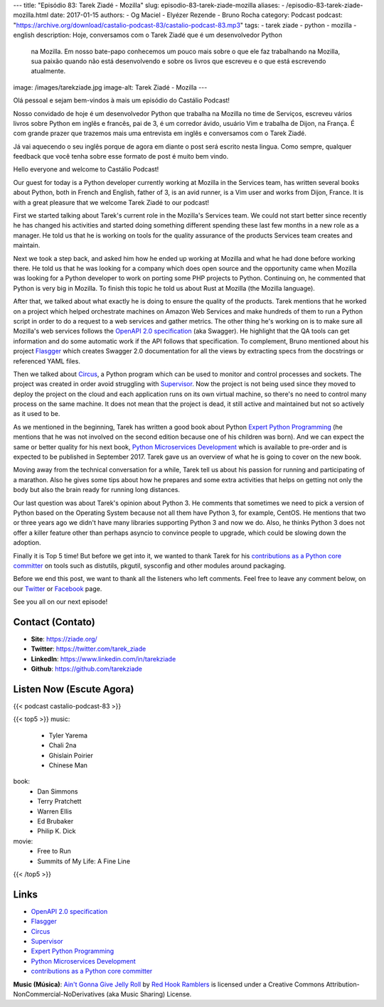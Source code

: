 ---
title: "Episódio 83: Tarek Ziadé - Mozilla"
slug: episodio-83-tarek-ziade-mozilla
aliases:
- /episodio-83-tarek-ziade-mozilla.html
date: 2017-01-15
authors:
- Og Maciel
- Elyézer Rezende
- Bruno Rocha
category: Podcast
podcast: "https://archive.org/download/castalio-podcast-83/castalio-podcast-83.mp3"
tags:
- tarek ziade
- python
- mozilla
- english
description: Hoje, conversamos com o Tarek Ziadé que é um desenvolvedor Python
              na Mozilla. Em nosso bate-papo conhecemos um pouco mais sobre o
              que ele faz trabalhando na Mozilla, sua paixão quando não está
              desenvolvendo e sobre os livros que escreveu e o que está
              escrevendo atualmente.
image: /images/tarekziade.jpg
image-alt: Tarek Ziadé - Mozilla
---

Olá pessoal e sejam bem-vindos à mais um episódio do Castálio Podcast!

Nosso convidado de hoje é um desenvolvedor Python que trabalha na Mozilla no
time de Serviços, escreveu vários livros sobre Python em inglês e francês, pai
de 3, é um corredor ávido, usuário Vim e trabalha de Dijon, na França.  É com
grande prazer que trazemos mais uma entrevista em inglês e conversamos com o
Tarek Ziadé.

Já vai aquecendo o seu inglês porque de agora em diante o post será escrito
nesta lingua. Como sempre, qualquer feedback que você tenha sobre esse formato
de post é muito bem vindo.

.. more

Hello everyone and welcome to Castálio Podcast!

Our guest for today is a Python developer currently working at Mozilla in the
Services team, has written several books about Python, both in French and
English, father of 3, is an avid runner, is a Vim user and works from Dijon,
France. It is with a great pleasure that we welcome Tarek Ziadé to our podcast!

First we started talking about Tarek's current role in the Mozilla's Services
team. We could not start better since recently he has changed his activities
and started doing something different spending these last few months in a new
role as a manager. He told us that he is working on tools for the quality
assurance of the products Services team creates and maintain.

Next we took a step back, and asked him how he ended up working at Mozilla and
what he had done before working there. He told us that he was looking for a
company which does open source and the opportunity came when Mozilla was
looking for a Python developer to work on porting some PHP projects to Python.
Continuing on, he commented that Python is very big in Mozilla. To finish this
topic he told us about Rust at Mozilla (the Mozilla language).

After that, we talked about what exactly he is doing to ensure the quality of
the products. Tarek mentions that he worked on a project which helped
orchestrate machines on Amazon Web Services and make hundreds of them to run a
Python script in order to do a request to a web services and gather metrics.
The other thing he's working on is to make sure all Mozilla's web services
follows the `OpenAPI 2.0 specification`_ (aka Swagger). He highlight that the
QA tools can get information and do some automatic work if the API follows that
specification. To complement, Bruno mentioned about his project `Flasgger`_
which creates Swagger 2.0 documentation for all the views by extracting specs
from the docstrings or referenced YAML files.

Then we talked about `Circus`_, a Python program which can be used to monitor
and control processes and sockets. The project was created in order avoid
struggling with `Supervisor`_. Now the project is not being used since they
moved to deploy the project on the cloud and each application runs on its own
virtual machine, so there's no need to control many process on the same
machine. It does not mean that the project is dead, it still active and
maintained but not so actively as it used to be.

As we mentioned in the beginning, Tarek has written a good book about Python
`Expert Python Programming`_ (he mentions that he was not involved on the
second edition because one of his children was born). And we can expect the
same or better quality for his next book, `Python Microservices Development`_
which is available to pre-order and is expected to be published in September
2017.  Tarek gave us an overview of what he is going to cover on the new book.

Moving away from the technical conversation for a while, Tarek tell us about
his passion for running and participating of a marathon. Also he gives some
tips about how he prepares and some extra activities that helps on getting not
only the body but also the brain ready for running long distances.

Our last question was about Tarek's opinion about Python 3. He comments that
sometimes we need to pick a version of Python based on the Operating System
because not all them have Python 3, for example, CentOS. He mentions that two
or three years ago we didn't have many libraries supporting Python 3 and now we
do. Also, he thinks Python 3 does not offer a killer feature other than perhaps
asyncio to convince people to upgrade, which could be slowing down the
adoption.

Finally it is Top 5 time! But before we get into it, we wanted to thank Tarek
for his `contributions as a Python core committer`_ on tools such as distutils,
pkgutil, sysconfig and other modules around packaging.

Before we end this post, we want to thank all the listeners who left
comments. Feel free to leave any comment below, on our `Twitter
<https://twitter.com/castaliopod>`_ or `Facebook
<https://www.facebook.com/castaliopod>`_ page.

See you all on our next episode!

Contact (Contato)
-----------------
* **Site**: https://ziade.org/
* **Twitter**: https://twitter.com/tarek_ziade
* **LinkedIn**: https://www.linkedin.com/in/tarekziade
* **Github**: https://github.com/tarekziade

Listen Now (Escute Agora)
-------------------------

{{< podcast castalio-podcast-83 >}}

{{< top5 >}}
music:
    * Tyler Yarema
    * Chali 2na
    * Ghislain Poirier
    * Chinese Man
book:
    * Dan Simmons
    * Terry Pratchett
    * Warren Ellis
    * Ed Brubaker
    * Philip K. Dick
movie:
    * Free to Run
    * Summits of My Life: A Fine Line
{{< /top5 >}}

Links
-----
* `OpenAPI 2.0 specification`_
* `Flasgger`_
* `Circus`_
* `Supervisor`_
* `Expert Python Programming`_
* `Python Microservices Development`_
* `contributions as a Python core committer`_

.. class:: alert alert-info

    **Music (Música)**: `Ain't Gonna Give Jelly Roll`_ by `Red Hook Ramblers`_ is licensed under a Creative Commons Attribution-NonCommercial-NoDerivatives (aka Music Sharing) License.

.. Mentioned
.. _OpenAPI 2.0 specification: http://swagger.io/specification/
.. _Flasgger: https://pypi.python.org/pypi/flasgger
.. _Circus: https://pypi.python.org/pypi/circus
.. _Supervisor: http://supervisord.org/
.. _Expert Python Programming: https://www.goodreads.com/book/show/5069668-expert-python-programming
.. _Python Microservices Development: https://www.packtpub.com/web-development/python-microservices-development
.. _contributions as a Python core committer: https://github.com/python/cpython/commits?author=tarekziade

.. Footer
.. _Ain't Gonna Give Jelly Roll: http://freemusicarchive.org/music/Red_Hook_Ramblers/Live__WFMU_on_Antique_Phonograph_Music_Program_with_MAC_Feb_8_2011/Red_Hook_Ramblers_-_12_-_Aint_Gonna_Give_Jelly_Roll
.. _Red Hook Ramblers: http://www.redhookramblers.com/
